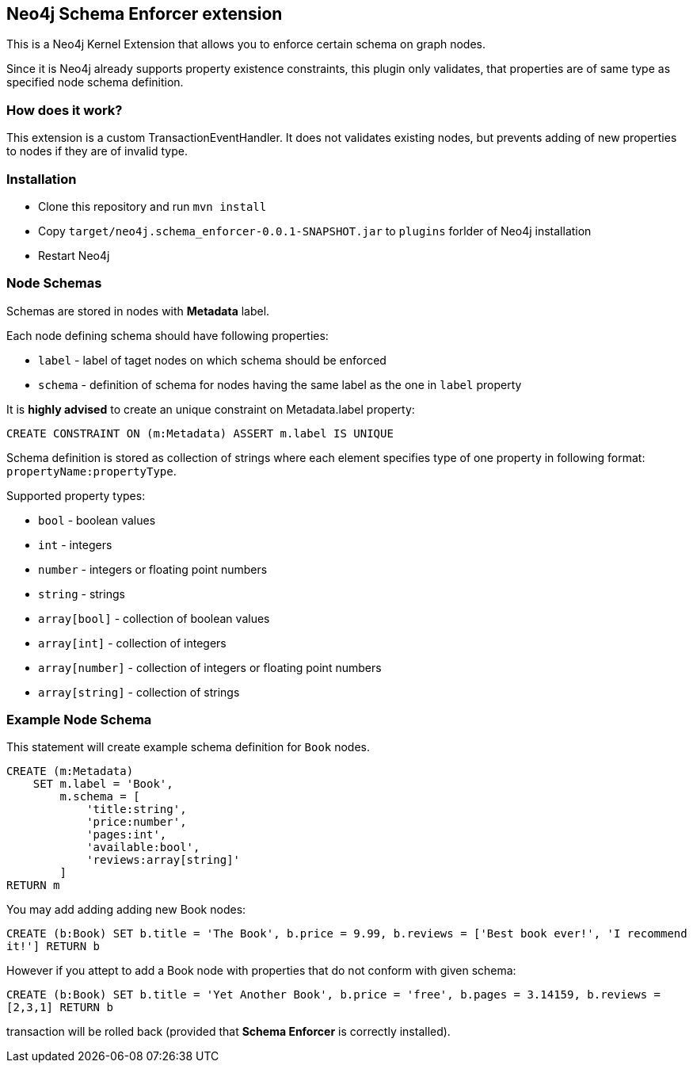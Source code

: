 == Neo4j Schema Enforcer extension

This is a Neo4j Kernel Extension that allows you to enforce certain schema on graph nodes.

Since it is Neo4j already supports property existence constraints, this plugin only validates, that
properties are of same type as specified node schema definition.

=== How does it work?
This extension is a custom TransactionEventHandler.
It does not validates existing nodes, but prevents adding of new properties to nodes if they are of invalid type.

=== Installation
* Clone this repository and run `mvn install`
* Copy `target/neo4j.schema_enforcer-0.0.1-SNAPSHOT.jar` to `plugins` forlder of Neo4j installation
* Restart Neo4j

===  Node Schemas

Schemas are stored in nodes with *Metadata* label.

Each node defining schema should have following properties:

 * `label` - label of taget nodes on which schema should be enforced
 * `schema` - definition of schema for nodes having the same label as the one in `label` property

It is *highly advised* to create an unique constraint on Metadata.label property:

`CREATE CONSTRAINT ON (m:Metadata) ASSERT m.label IS UNIQUE`

Schema definition is stored as collection of strings where each element specifies type of one property in following format:
`propertyName:propertyType`.

Supported property types:

* `bool` - boolean values
* `int` - integers
* `number` - integers or floating point numbers
* `string` - strings
* `array[bool]` - collection of boolean values
* `array[int]` - collection of integers
* `array[number]` - collection of integers or floating point numbers
* `array[string]` - collection of strings

=== Example Node Schema
This statement will create example schema definition for `Book` nodes.
```
CREATE (m:Metadata)
    SET m.label = 'Book',
        m.schema = [
            'title:string',
            'price:number',
            'pages:int',
            'available:bool',
            'reviews:array[string]'
        ]
RETURN m
```

You may add adding adding new Book nodes:

`CREATE (b:Book) SET b.title = 'The Book', b.price = 9.99, b.reviews = ['Best book ever!', 'I recommend it!'] RETURN b`

However if you attept to add a Book node with properties that do not conform with given schema:

`CREATE (b:Book) SET b.title = 'Yet Another Book', b.price = 'free', b.pages = 3.14159, b.reviews = [2,3,1] RETURN b`

transaction will be rolled back (provided that *Schema Enforcer* is correctly installed).